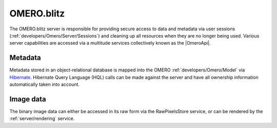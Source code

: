 .. _server/blitz:

OMERO.blitz
===========

The OMERO.blitz server is responsible for providing secure access to
data and metadata via user sessions (:ref:`developers/Omero/Server/Sessions`)
and cleaning up all resources when they are no longer being used.
Various server capabilities are accessed via a multitude services
collectively known as the |OmeroApi|.

Metadata
~~~~~~~~

Metadata stored in an object-relational database is mapped into the
OMERO :ref:`developers/Omero/Model` via `Hibernate <http://www.hibernate.org>`_. Hibernate Query Language (HQL)
calls can be made against the server and have all ownership information
automatically taken into account.

Image data
~~~~~~~~~~

The binary image data can either be accessed in its raw form via the
RawPixelsStore service, or can be rendered by the :ref:`server/rendering` service.